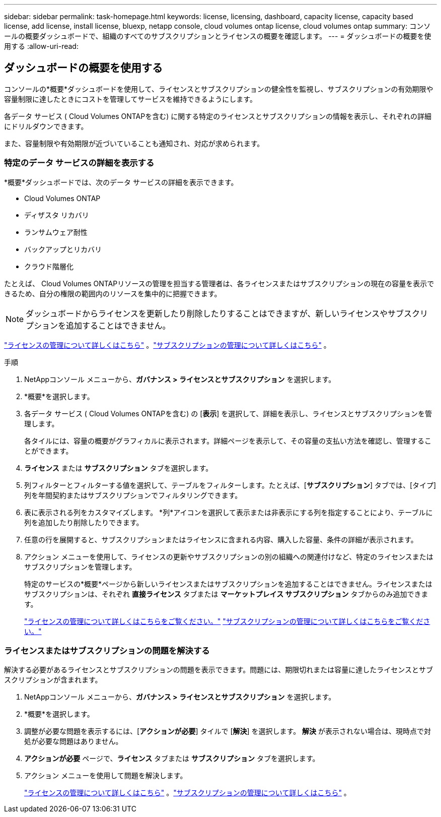 ---
sidebar: sidebar 
permalink: task-homepage.html 
keywords: license, licensing, dashboard, capacity license, capacity based license, add license, install license, bluexp, netapp console, cloud volumes ontap license, cloud volumes ontap 
summary: コンソールの概要ダッシュボードで、組織のすべてのサブスクリプションとライセンスの概要を確認します。 
---
= ダッシュボードの概要を使用する
:allow-uri-read: 




== ダッシュボードの概要を使用する

[role="lead"]
コンソールの*概要*ダッシュボードを使用して、ライセンスとサブスクリプションの健全性を監視し、サブスクリプションの有効期限や容量制限に達したときにコストを管理してサービスを維持できるようにします。

各データ サービス ( Cloud Volumes ONTAPを含む) に関する特定のライセンスとサブスクリプションの情報を表示し、それぞれの詳細にドリルダウンできます。

また、容量制限や有効期限が近づいていることも通知され、対応が求められます。



=== 特定のデータ サービスの詳細を表示する

*概要*ダッシュボードでは、次のデータ サービスの詳細を表示できます。

* Cloud Volumes ONTAP
* ディザスタ リカバリ
* ランサムウェア耐性
* バックアップとリカバリ
* クラウド階層化


たとえば、 Cloud Volumes ONTAPリソースの管理を担当する管理者は、各ライセンスまたはサブスクリプションの現在の容量を表示できるため、自分の権限の範囲内のリソースを集中的に把握できます。


NOTE: ダッシュボードからライセンスを更新したり削除したりすることはできますが、新しいライセンスやサブスクリプションを追加することはできません。

link:task-manage-data-services-licenses.html["ライセンスの管理について詳しくはこちら"^] 。link:task-manage-subscriptions.html["サブスクリプションの管理について詳しくはこちら"^] 。

.手順
. NetAppコンソール メニューから、*ガバナンス > ライセンスとサブスクリプション* を選択します。
. *概要*を選択します。
. 各データ サービス ( Cloud Volumes ONTAPを含む) の [*表示*] を選択して、詳細を表示し、ライセンスとサブスクリプションを管理します。
+
各タイルには、容量の概要がグラフィカルに表示されます。詳細ページを表示して、その容量の支払い方法を確認し、管理することができます。

. *ライセンス* または *サブスクリプション* タブを選択します。
. 列フィルターとフィルターする値を選択して、テーブルをフィルターします。たとえば、[*サブスクリプション*] タブでは、[タイプ] 列を年間契約またはサブスクリプションでフィルタリングできます。
. 表に表示される列をカスタマイズします。  *列*アイコンを選択して表示または非表示にする列を指定することにより、テーブルに列を追加したり削除したりできます。
. 任意の行を展開すると、サブスクリプションまたはライセンスに含まれる内容、購入した容量、条件の詳細が表示されます。
. アクション メニューを使用して、ライセンスの更新やサブスクリプションの別の組織への関連付けなど、特定のライセンスまたはサブスクリプションを管理します。
+
特定のサービスの*概要*ページから新しいライセンスまたはサブスクリプションを追加することはできません。ライセンスまたはサブスクリプションは、それぞれ *直接ライセンス* タブまたは *マーケットプレイス サブスクリプション* タブからのみ追加できます。

+
link:task-data-services-licenses.html["ライセンスの管理について詳しくはこちらをご覧ください。"] link:task-manage-subscriptions.html["サブスクリプションの管理について詳しくはこちらをご覧ください。"]





=== ライセンスまたはサブスクリプションの問題を解決する

解決する必要があるライセンスとサブスクリプションの問題を表示できます。問題には、期限切れまたは容量に達したライセンスとサブスクリプションが含まれます。

. NetAppコンソール メニューから、*ガバナンス > ライセンスとサブスクリプション* を選択します。
. *概要*を選択します。
. 調整が必要な問題を表示するには、[*アクションが必要*] タイルで [*解決*] を選択します。  *解決* が表示されない場合は、現時点で対処が必要な問題はありません。
. *アクションが必要* ページで、*ライセンス* タブまたは *サブスクリプション* タブを選択します。
. アクション メニューを使用して問題を解決します。
+
link:task-manage-data-services-licenses.html["ライセンスの管理について詳しくはこちら"^] 。link:task-manage-subscriptions.html["サブスクリプションの管理について詳しくはこちら"^] 。


